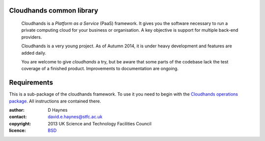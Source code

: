 ..  Titling
    ##++::==~~--''``

Cloudhands common library
:::::::::::::::::::::::::


    Cloudhands is a `Platform as a Service` (PaaS) framework. It gives you the
    software necessary to run a private computing cloud for your business or
    organisation. A key objective is support for multiple back-end providers.

    Cloudhands is a very young project. As of Autumn 2014, it is under
    heavy development and features are added daily. 

    You are welcome to give `cloudhands` a try, but be aware that some parts
    of the codebase lack the test coverage of a finished product. Improvements
    to documentation are ongoing.

Requirements
::::::::::::

This is a sub-package of the cloudhands framework. To use it you need to begin
with the `Cloudhands operations package`_. All instructions are contained there.

:author:    D Haynes
:contact:   david.e.haynes@stfc.ac.uk
:copyright: 2013 UK Science and Technology Facilities Council
:licence:   BSD_

.. _Cloudhands operations package: https://github.com/cedadev/cloudhands-ops
.. _BSD: http://opensource.org/licenses/BSD-3-Clause

